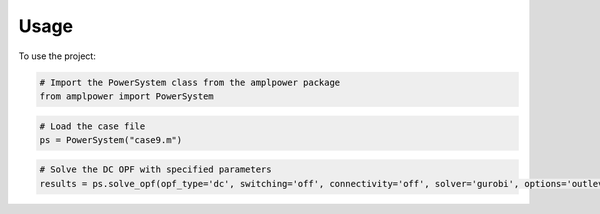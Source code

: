 =====
Usage
=====

To use the project:

.. code-block:: python

    # Import the PowerSystem class from the amplpower package
    from amplpower import PowerSystem

.. code-block:: python

    # Load the case file
    ps = PowerSystem("case9.m")

.. code-block:: python

    # Solve the DC OPF with specified parameters
    results = ps.solve_opf(opf_type='dc', switching='off', connectivity='off', solver='gurobi', options='outlev=1 timelimit=60')

